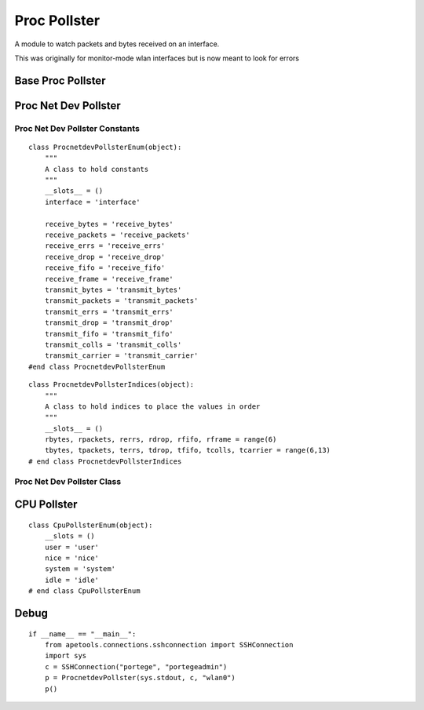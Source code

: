 Proc Pollster
=============

A module to watch packets and bytes received on an interface.

This was originally for monitor-mode wlan interfaces but is now meant to look for errors



Base Proc Pollster
------------------

.. uml::

   BasePollster <|-- BaseProcPollster

.. module:: apetools.watchers.procpollster
.. autosummary::
   :toctree: api

   BaseProcPollster
   BaseProcPollster.connection
   BaseProcPollster.expression_keys
   BaseProcPollster.header
   BaseProcPollster.stop
   BaseProcPollster.run
   BaseProcPollster.start



Proc Net Dev Pollster
---------------------

Proc Net Dev Pollster Constants
~~~~~~~~~~~~~~~~~~~~~~~~~~~~~~~

::

    class ProcnetdevPollsterEnum(object):
        """
        A class to hold constants
        """
        __slots__ = ()
        interface = 'interface'
    
        receive_bytes = 'receive_bytes'
        receive_packets = 'receive_packets'
        receive_errs = 'receive_errs'
        receive_drop = 'receive_drop'
        receive_fifo = 'receive_fifo'
        receive_frame = 'receive_frame'
        transmit_bytes = 'transmit_bytes'
        transmit_packets = 'transmit_packets'
        transmit_errs = 'transmit_errs'
        transmit_drop = 'transmit_drop'
        transmit_fifo = 'transmit_fifo'
        transmit_colls = 'transmit_colls'
        transmit_carrier = 'transmit_carrier'
    #end class ProcnetdevPollsterEnum
    
    

::

    class ProcnetdevPollsterIndices(object):
        """
        A class to hold indices to place the values in order
        """
        __slots__ = ()
        rbytes, rpackets, rerrs, rdrop, rfifo, rframe = range(6)
        tbytes, tpackets, terrs, tdrop, tfifo, tcolls, tcarrier = range(6,13)
    # end class ProcnetdevPollsterIndices
    
    



Proc Net Dev Pollster Class
~~~~~~~~~~~~~~~~~~~~~~~~~~~

.. uml::

   BaseProcPollster <|-- ProcnetdevPollster

.. autosummary::
   :toctree: api

   ProcnetdevPollster
   ProcnetdevPollster.name
   ProcnetdevPollster.expression_keys
   ProcnetdevPollster.rexpression_keys
   ProcnetdevPollster.texpression_keys
   ProcnetdevPollster.header
   ProcnetdevPollster.expression



CPU Pollster
------------

::

    class CpuPollsterEnum(object):
        __slots = ()
        user = 'user'
        nice = 'nice'
        system = 'system'
        idle = 'idle'
    # end class CpuPollsterEnum
    
    



.. uml::

   BaseProcPollster <|-- CpuPollster

.. autosummary::
   :toctree: api

   CpuPollster
   CpuPollster.name
   CpuPollster.expression_keys
   CpuPollster.header
   CpuPollster.expression
   CpuPollster.run



Debug
-----

::

    if __name__ == "__main__":
        from apetools.connections.sshconnection import SSHConnection
        import sys
        c = SSHConnection("portege", "portegeadmin")
        p = ProcnetdevPollster(sys.stdout, c, "wlan0")
        p()
    
    

